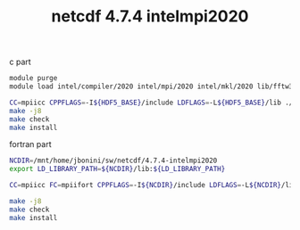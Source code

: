 #+TITLE: netcdf 4.7.4 intelmpi2020

c part
#+BEGIN_SRC sh
module purge
module load intel/compiler/2020 intel/mpi/2020 intel/mkl/2020 lib/fftw3/3.3.8-intelmpi lib/hdf5/1.12.0-intelmpi

CC=mpiicc CPPFLAGS=-I${HDF5_BASE}/include LDFLAGS=-L${HDF5_BASE}/lib ./configure --enable-shared --enable-parallel-tests --prefix=/mnt/home/jbonini/sw/netcdf/4.7.4-intelmpi2020
make -j8
make check
make install
#+END_SRC

fortran part
#+BEGIN_SRC sh
NCDIR=/mnt/home/jbonini/sw/netcdf/4.7.4-intelmpi2020
export LD_LIBRARY_PATH=${NCDIR}/lib:${LD_LIBRARY_PATH}

CC=mpiicc FC=mpiifort CPPFLAGS=-I${NCDIR}/include LDFLAGS=-L${NCDIR}/lib ./configure --enable-parallel-tests --prefix=/mnt/home/jbonini/sw/netcdf/4.7.4-intelmpi2020

make -j8
make check
make install

#+END_SRC
